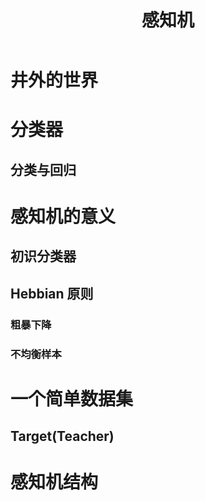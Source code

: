 #+TITLE: 感知机

* 井外的世界
* 分类器
** 分类与回归
* 感知机的意义
** 初识分类器
** Hebbian 原则
*** 粗暴下降
*** 不均衡样本
* 一个简单数据集
** Target(Teacher)
* 感知机结构
